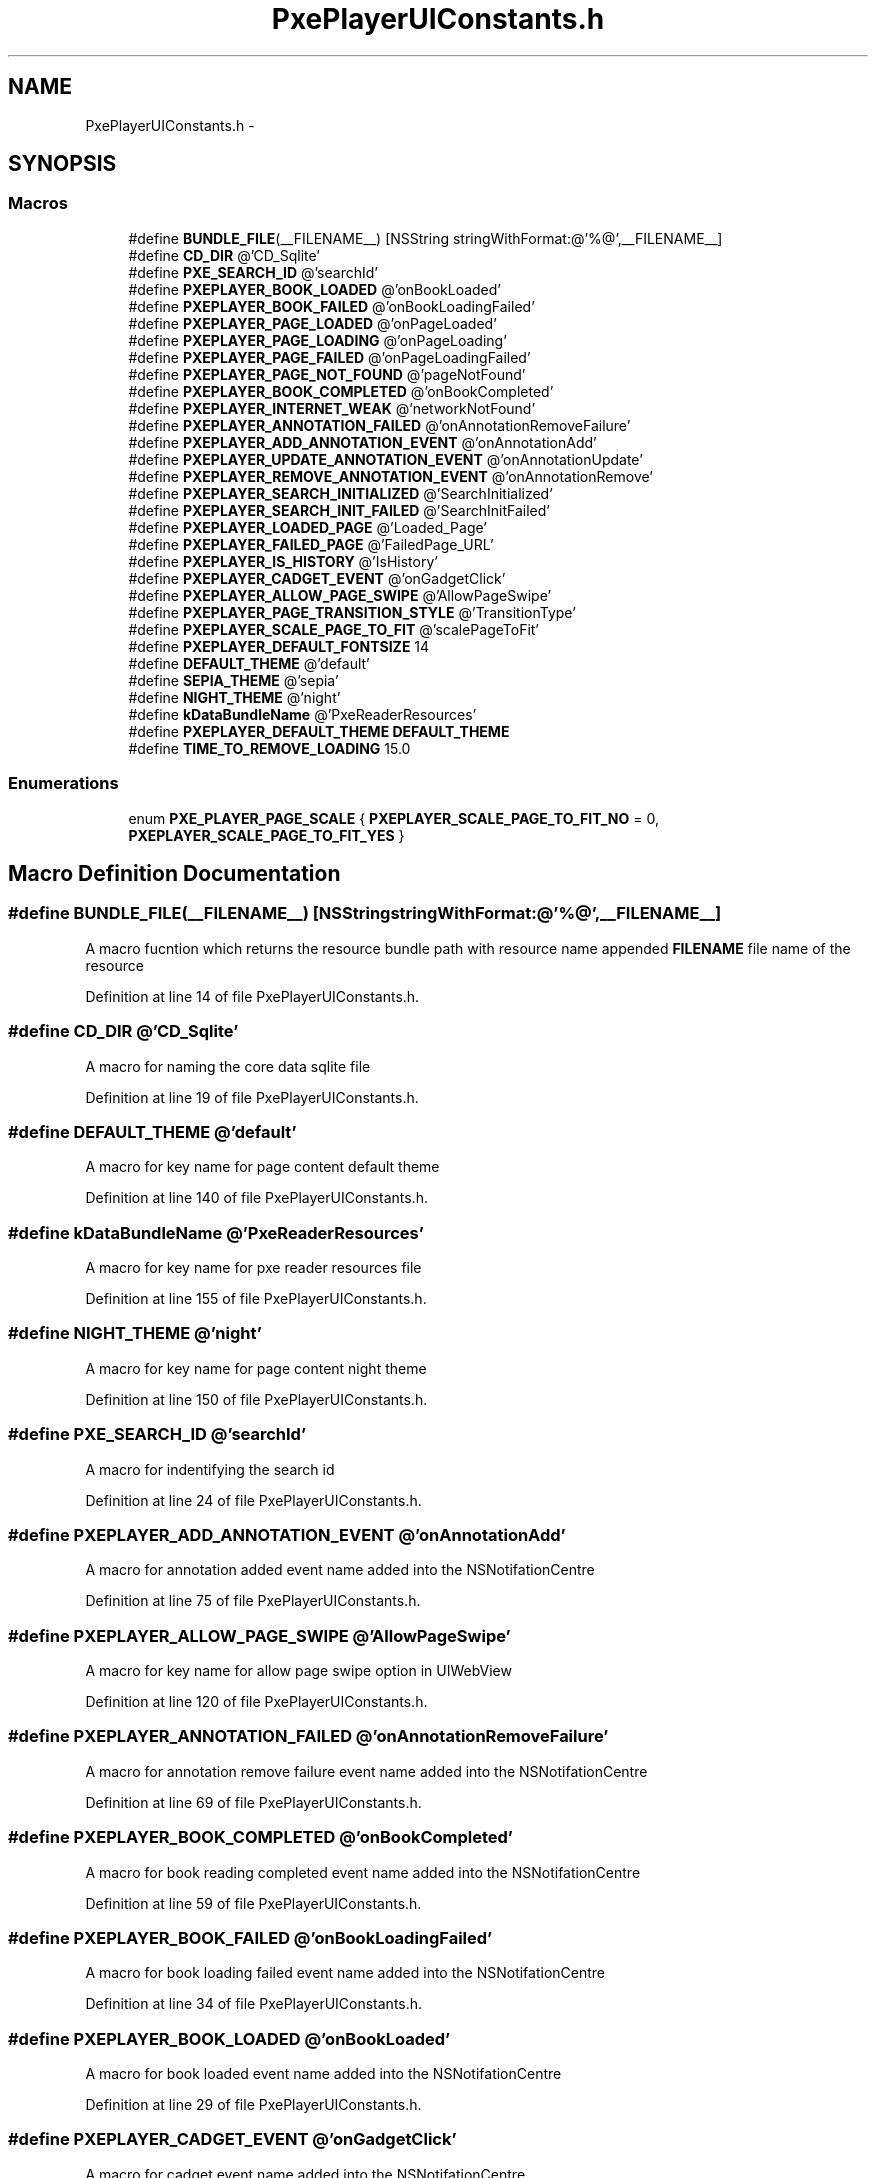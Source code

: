 .TH "PxePlayerUIConstants.h" 3 "Mon Apr 28 2014" "PxeReaderUI" \" -*- nroff -*-
.ad l
.nh
.SH NAME
PxePlayerUIConstants.h \- 
.SH SYNOPSIS
.br
.PP
.SS "Macros"

.in +1c
.ti -1c
.RI "#define \fBBUNDLE_FILE\fP(__FILENAME__)   [NSString stringWithFormat:@'%@',__FILENAME__]"
.br
.ti -1c
.RI "#define \fBCD_DIR\fP   @'CD_Sqlite'"
.br
.ti -1c
.RI "#define \fBPXE_SEARCH_ID\fP   @'searchId'"
.br
.ti -1c
.RI "#define \fBPXEPLAYER_BOOK_LOADED\fP   @'onBookLoaded'"
.br
.ti -1c
.RI "#define \fBPXEPLAYER_BOOK_FAILED\fP   @'onBookLoadingFailed'"
.br
.ti -1c
.RI "#define \fBPXEPLAYER_PAGE_LOADED\fP   @'onPageLoaded'"
.br
.ti -1c
.RI "#define \fBPXEPLAYER_PAGE_LOADING\fP   @'onPageLoading'"
.br
.ti -1c
.RI "#define \fBPXEPLAYER_PAGE_FAILED\fP   @'onPageLoadingFailed'"
.br
.ti -1c
.RI "#define \fBPXEPLAYER_PAGE_NOT_FOUND\fP   @'pageNotFound'"
.br
.ti -1c
.RI "#define \fBPXEPLAYER_BOOK_COMPLETED\fP   @'onBookCompleted'"
.br
.ti -1c
.RI "#define \fBPXEPLAYER_INTERNET_WEAK\fP   @'networkNotFound'"
.br
.ti -1c
.RI "#define \fBPXEPLAYER_ANNOTATION_FAILED\fP   @'onAnnotationRemoveFailure'"
.br
.ti -1c
.RI "#define \fBPXEPLAYER_ADD_ANNOTATION_EVENT\fP   @'onAnnotationAdd'"
.br
.ti -1c
.RI "#define \fBPXEPLAYER_UPDATE_ANNOTATION_EVENT\fP   @'onAnnotationUpdate'"
.br
.ti -1c
.RI "#define \fBPXEPLAYER_REMOVE_ANNOTATION_EVENT\fP   @'onAnnotationRemove'"
.br
.ti -1c
.RI "#define \fBPXEPLAYER_SEARCH_INITIALIZED\fP   @'SearchInitialized'"
.br
.ti -1c
.RI "#define \fBPXEPLAYER_SEARCH_INIT_FAILED\fP   @'SearchInitFailed'"
.br
.ti -1c
.RI "#define \fBPXEPLAYER_LOADED_PAGE\fP   @'Loaded_Page'"
.br
.ti -1c
.RI "#define \fBPXEPLAYER_FAILED_PAGE\fP   @'FailedPage_URL'"
.br
.ti -1c
.RI "#define \fBPXEPLAYER_IS_HISTORY\fP   @'IsHistory'"
.br
.ti -1c
.RI "#define \fBPXEPLAYER_CADGET_EVENT\fP   @'onGadgetClick'"
.br
.ti -1c
.RI "#define \fBPXEPLAYER_ALLOW_PAGE_SWIPE\fP   @'AllowPageSwipe'"
.br
.ti -1c
.RI "#define \fBPXEPLAYER_PAGE_TRANSITION_STYLE\fP   @'TransitionType'"
.br
.ti -1c
.RI "#define \fBPXEPLAYER_SCALE_PAGE_TO_FIT\fP   @'scalePageToFit'"
.br
.ti -1c
.RI "#define \fBPXEPLAYER_DEFAULT_FONTSIZE\fP   14"
.br
.ti -1c
.RI "#define \fBDEFAULT_THEME\fP   @'default'"
.br
.ti -1c
.RI "#define \fBSEPIA_THEME\fP   @'sepia'"
.br
.ti -1c
.RI "#define \fBNIGHT_THEME\fP   @'night'"
.br
.ti -1c
.RI "#define \fBkDataBundleName\fP   @'PxeReaderResources'"
.br
.ti -1c
.RI "#define \fBPXEPLAYER_DEFAULT_THEME\fP   \fBDEFAULT_THEME\fP"
.br
.ti -1c
.RI "#define \fBTIME_TO_REMOVE_LOADING\fP   15\&.0"
.br
.in -1c
.SS "Enumerations"

.in +1c
.ti -1c
.RI "enum \fBPXE_PLAYER_PAGE_SCALE\fP { \fBPXEPLAYER_SCALE_PAGE_TO_FIT_NO\fP = 0, \fBPXEPLAYER_SCALE_PAGE_TO_FIT_YES\fP }"
.br
.in -1c
.SH "Macro Definition Documentation"
.PP 
.SS "#define BUNDLE_FILE(__FILENAME__)   [NSString stringWithFormat:@'%@',__FILENAME__]"
A macro fucntion which returns the resource bundle path with resource name appended \fBFILENAME\fP file name of the resource 
.PP
Definition at line 14 of file PxePlayerUIConstants\&.h\&.
.SS "#define CD_DIR   @'CD_Sqlite'"
A macro for naming the core data sqlite file 
.PP
Definition at line 19 of file PxePlayerUIConstants\&.h\&.
.SS "#define DEFAULT_THEME   @'default'"
A macro for key name for page content default theme 
.PP
Definition at line 140 of file PxePlayerUIConstants\&.h\&.
.SS "#define kDataBundleName   @'PxeReaderResources'"
A macro for key name for pxe reader resources file 
.PP
Definition at line 155 of file PxePlayerUIConstants\&.h\&.
.SS "#define NIGHT_THEME   @'night'"
A macro for key name for page content night theme 
.PP
Definition at line 150 of file PxePlayerUIConstants\&.h\&.
.SS "#define PXE_SEARCH_ID   @'searchId'"
A macro for indentifying the search id 
.PP
Definition at line 24 of file PxePlayerUIConstants\&.h\&.
.SS "#define PXEPLAYER_ADD_ANNOTATION_EVENT   @'onAnnotationAdd'"
A macro for annotation added event name added into the NSNotifationCentre 
.PP
Definition at line 75 of file PxePlayerUIConstants\&.h\&.
.SS "#define PXEPLAYER_ALLOW_PAGE_SWIPE   @'AllowPageSwipe'"
A macro for key name for allow page swipe option in UIWebView 
.PP
Definition at line 120 of file PxePlayerUIConstants\&.h\&.
.SS "#define PXEPLAYER_ANNOTATION_FAILED   @'onAnnotationRemoveFailure'"
A macro for annotation remove failure event name added into the NSNotifationCentre 
.PP
Definition at line 69 of file PxePlayerUIConstants\&.h\&.
.SS "#define PXEPLAYER_BOOK_COMPLETED   @'onBookCompleted'"
A macro for book reading completed event name added into the NSNotifationCentre 
.PP
Definition at line 59 of file PxePlayerUIConstants\&.h\&.
.SS "#define PXEPLAYER_BOOK_FAILED   @'onBookLoadingFailed'"
A macro for book loading failed event name added into the NSNotifationCentre 
.PP
Definition at line 34 of file PxePlayerUIConstants\&.h\&.
.SS "#define PXEPLAYER_BOOK_LOADED   @'onBookLoaded'"
A macro for book loaded event name added into the NSNotifationCentre 
.PP
Definition at line 29 of file PxePlayerUIConstants\&.h\&.
.SS "#define PXEPLAYER_CADGET_EVENT   @'onGadgetClick'"
A macro for cadget event name added into the NSNotifationCentre 
.PP
Definition at line 115 of file PxePlayerUIConstants\&.h\&.
.SS "#define PXEPLAYER_DEFAULT_FONTSIZE   14"
A macro for key name for page content font size 
.PP
Definition at line 135 of file PxePlayerUIConstants\&.h\&.
.SS "#define PXEPLAYER_DEFAULT_THEME   \fBDEFAULT_THEME\fP"
A macro for key name for page content default theme 
.PP
Definition at line 160 of file PxePlayerUIConstants\&.h\&.
.SS "#define PXEPLAYER_FAILED_PAGE   @'FailedPage_URL'"
A macro for failed loading page URL event name added into the NSNotifationCentre 
.PP
Definition at line 105 of file PxePlayerUIConstants\&.h\&.
.SS "#define PXEPLAYER_INTERNET_WEAK   @'networkNotFound'"
A macro for network not found event name 
.PP
Definition at line 64 of file PxePlayerUIConstants\&.h\&.
.SS "#define PXEPLAYER_IS_HISTORY   @'IsHistory'"
A macro for check history found in the stack event name added into the NSNotifationCentre 
.PP
Definition at line 110 of file PxePlayerUIConstants\&.h\&.
.SS "#define PXEPLAYER_LOADED_PAGE   @'Loaded_Page'"
A macro for loaded page event name added into the NSNotifationCentre 
.PP
Definition at line 100 of file PxePlayerUIConstants\&.h\&.
.SS "#define PXEPLAYER_PAGE_FAILED   @'onPageLoadingFailed'"
A macro for book loading failed event name added into the NSNotifationCentre 
.PP
Definition at line 49 of file PxePlayerUIConstants\&.h\&.
.SS "#define PXEPLAYER_PAGE_LOADED   @'onPageLoaded'"
A macro for page loaded event name added into the NSNotifationCentre 
.PP
Definition at line 39 of file PxePlayerUIConstants\&.h\&.
.SS "#define PXEPLAYER_PAGE_LOADING   @'onPageLoading'"
A macro for page loading event name added into the NSNotifationCentre 
.PP
Definition at line 44 of file PxePlayerUIConstants\&.h\&.
.SS "#define PXEPLAYER_PAGE_NOT_FOUND   @'pageNotFound'"
A macro for page not found event name added into the NSNotifationCentre 
.PP
Definition at line 54 of file PxePlayerUIConstants\&.h\&.
.SS "#define PXEPLAYER_PAGE_TRANSITION_STYLE   @'TransitionType'"
A macro for key name for allow transition type option in UIWebView 
.PP
Definition at line 125 of file PxePlayerUIConstants\&.h\&.
.SS "#define PXEPLAYER_REMOVE_ANNOTATION_EVENT   @'onAnnotationRemove'"
A macro for annotation remove failure event name added into the NSNotifationCentre 
.PP
Definition at line 85 of file PxePlayerUIConstants\&.h\&.
.SS "#define PXEPLAYER_SCALE_PAGE_TO_FIT   @'scalePageToFit'"
A macro for key name for page content auto fit swipe option in UIWebView 
.PP
Definition at line 130 of file PxePlayerUIConstants\&.h\&.
.SS "#define PXEPLAYER_SEARCH_INIT_FAILED   @'SearchInitFailed'"
A macro for search intitialization failed event name added into the NSNotifationCentre 
.PP
Definition at line 95 of file PxePlayerUIConstants\&.h\&.
.SS "#define PXEPLAYER_SEARCH_INITIALIZED   @'SearchInitialized'"
A macro for search initialized event name added into the NSNotifationCentre 
.PP
Definition at line 90 of file PxePlayerUIConstants\&.h\&.
.SS "#define PXEPLAYER_UPDATE_ANNOTATION_EVENT   @'onAnnotationUpdate'"
A macro for annotation updated event name added into the NSNotifationCentre 
.PP
Definition at line 80 of file PxePlayerUIConstants\&.h\&.
.SS "#define SEPIA_THEME   @'sepia'"
A macro for key name for page content sepia theme 
.PP
Definition at line 145 of file PxePlayerUIConstants\&.h\&.
.SS "#define TIME_TO_REMOVE_LOADING   15\&.0"
A macro for time in seconds which loading bar would render 
.PP
Definition at line 165 of file PxePlayerUIConstants\&.h\&.
.SH "Enumeration Type Documentation"
.PP 
.SS "enum \fBPXE_PLAYER_PAGE_SCALE\fP"
An enumuration valriable for page auto fit option 
.PP
\fBEnumerator\fP
.in +1c
.TP
\fB\fIPXEPLAYER_SCALE_PAGE_TO_FIT_NO \fP\fP
.TP
\fB\fIPXEPLAYER_SCALE_PAGE_TO_FIT_YES \fP\fP
.PP
Definition at line 170 of file PxePlayerUIConstants\&.h\&.
.SH "Author"
.PP 
Generated automatically by Doxygen for PxeReaderUI from the source code\&.
